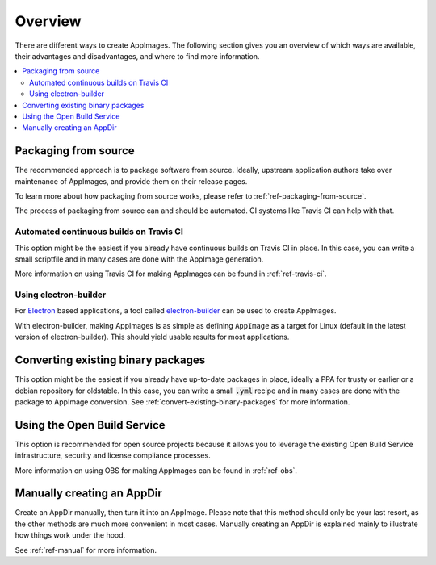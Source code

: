 Overview
========

There are different ways to create AppImages. The following section gives you an overview of which ways are available, their advantages and disadvantages, and where to find more information.

.. contents::
   :local:


.. _sec-from-source:
Packaging from source
---------------------

The recommended approach is to package software from source. Ideally, upstream application authors take over maintenance of AppImages, and provide them on their release pages.

To learn more about how packaging from source works, please refer to :ref:`ref-packaging-from-source`.

The process of packaging from source can and should be automated. CI systems like Travis CI can help with that.


.. _sec-travis-ci:
Automated continuous builds on Travis CI
****************************************

This option might be the easiest if you already have continuous builds on Travis CI in place. In this case, you can write a small scriptfile and in many cases are done with the AppImage generation.

More information on using Travis CI for making AppImages can be found in :ref:`ref-travis-ci`.

.. seealso::
   There are a lot of examples on GitHub that can be found using the `GitHub search <https://github.com/search?utf8=%E2%9C%93&q=%22Package+the+binaries+built+on+Travis-CI+as+an+AppImage%22&type=Code&ref=searchresults>`_.


.. _sec-electron-builder:
Using electron-builder
**********************

For `Electron`_ based applications, a tool called electron-builder_ can be used to create AppImages.

With electron-builder, making AppImages is as simple as defining ``AppImage`` as a target for Linux (default in the latest version of electron-builder). This should yield usable results for most applications.

.. seealso::
   More information can be found in the `documentation on AppImage <https://www.electron.build/configuration/appimage.html>`_ and `the documentation on distributable formats <https://www.electron.build/index.html#pack-only-in-a-distributable-format>`_ in the `electron-builder manual <https://www.electron.build>`_.

   There are a lot of examples on GitHub that can be found using the `GitHub search <https://github.com/search?utf8=%E2%9C%93&q=electron-builder+linux+target+appimage&type=Code&ref=searchresults>`_.

.. _Electron: https://electronjs.org/
.. _electron-builder: https://www.electron.build/


.. _sec-convert-packages:
Converting existing binary packages
-----------------------------------

This option might be the easiest if you already have up-to-date packages in place, ideally a PPA for trusty or earlier or a debian repository for oldstable. In this case, you can write a small :code:`.yml` recipe and in many cases are done with the package to AppImage conversion. See :ref:`convert-existing-binary-packages` for more information.


.. _sec-using-obs:
Using the Open Build Service
----------------------------

This option is recommended for open source projects because it allows you to leverage the existing Open Build Service infrastructure, security and license compliance processes.

More information on using OBS for making AppImages can be found in :ref:`ref-obs`.


.. _sec-create-appdir-manually:
Manually creating an AppDir
---------------------------

Create an AppDir manually, then turn it into an AppImage. Please note that this method should only be your last resort, as the other methods are much more convenient in most cases. Manually creating an AppDir is explained mainly to illustrate how things work under the hood.

See :ref:`ref-manual` for more information.
